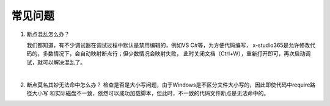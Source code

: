 --------------
常见问题
--------------

1. 断点混乱怎么办？

   我们都知道，有不少调试器在调试过程中默认是禁用编辑的，例如VS C#等，为方便代码编写，
   x-studio365是允许修改代码的，多数情况下，会自动映射断点行；但少数情况会映射失败，
   此时关闭文档（Ctrl+W），重新打开即可，再次启动调试，就可以解决混乱了。

   |
#. 断点莫名其妙无法命中怎么办？
   检查是否是大小写问题，由于Windows是不区分文件大小写的，因此即使代码中require路径大小写
   和实际磁盘不一致，依然可以成功加载脚本，但此时，不一致的代码文件断点是无法命中的。
